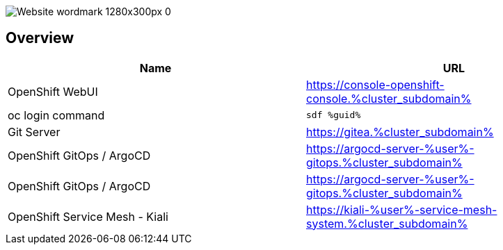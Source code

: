 :GUID: %guid%
:APPS: %cluster_subdomain%
:USER: %user%

:markup-in-source: verbatim,attributes,quotes

image::media/Website_wordmark_1280x300px_0.png[]

== Overview


[cols="1,1"]
|===
|Name|URL 

|OpenShift WebUI
|https://console-openshift-console.{APPS}

|oc login command
|`sdf {GUID}`

|Git Server
|https://gitea.{APPS}

|OpenShift GitOps / ArgoCD
|https://argocd-server-{USER}-gitops.{APPS}

|OpenShift GitOps / ArgoCD
|https://argocd-server-{USER}-gitops.{APPS}

|OpenShift Service Mesh - Kiali
|https://kiali-{USER}-service-mesh-system.{APPS}


|===


